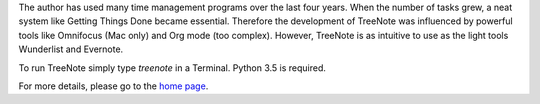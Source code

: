The author has used many time management programs over the last four years.
When the number of tasks grew, a neat system like Getting Things Done became essential.
Therefore the development of TreeNote was influenced by powerful tools like Omnifocus (Mac only) and Org mode (too complex).
However, TreeNote is as intuitive to use as the light tools Wunderlist and Evernote.

To run TreeNote simply type `treenote` in a Terminal.
Python 3.5 is required.

For more details, please go to the `home page`_.

.. _`home page`: http://treenote.org

